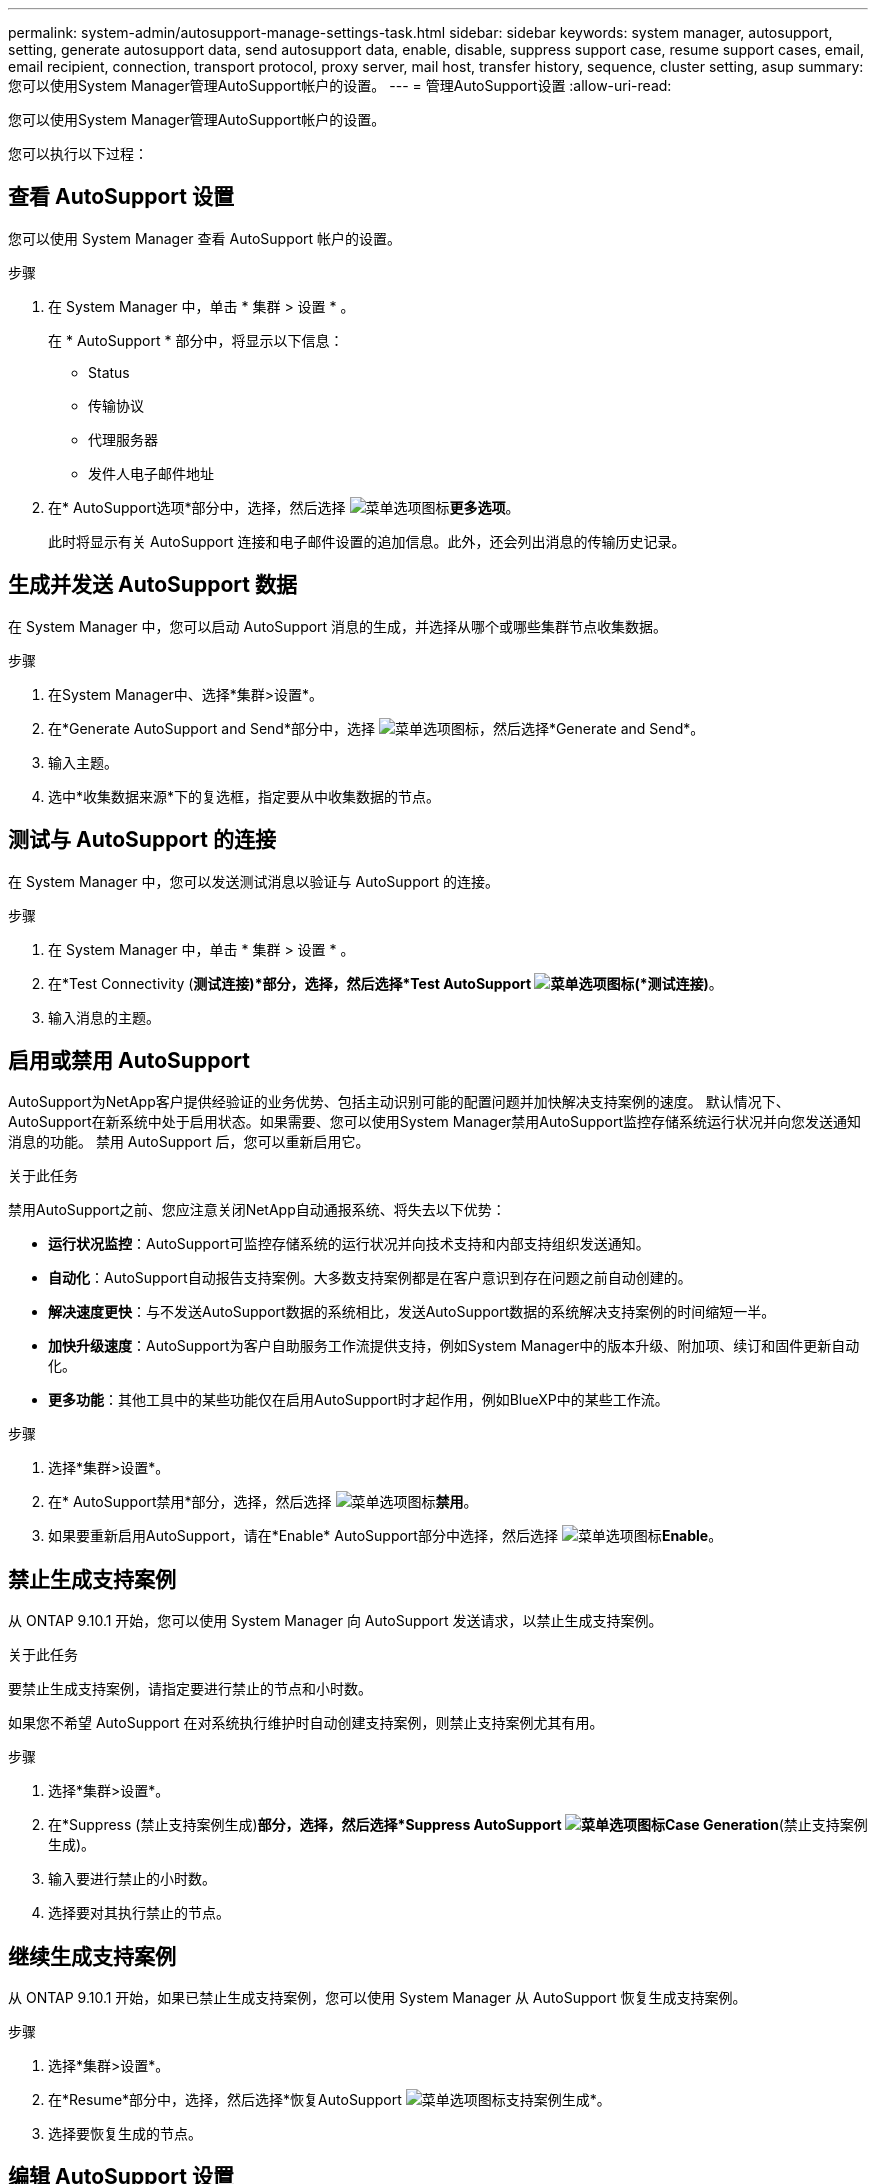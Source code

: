 ---
permalink: system-admin/autosupport-manage-settings-task.html 
sidebar: sidebar 
keywords: system manager, autosupport, setting, generate autosupport data, send autosupport data, enable, disable, suppress support case, resume support cases, email, email recipient, connection, transport protocol, proxy server, mail host, transfer history, sequence, cluster setting, asup 
summary: 您可以使用System Manager管理AutoSupport帐户的设置。 
---
= 管理AutoSupport设置
:allow-uri-read: 


[role="lead"]
您可以使用System Manager管理AutoSupport帐户的设置。

您可以执行以下过程：



== 查看 AutoSupport 设置

您可以使用 System Manager 查看 AutoSupport 帐户的设置。

.步骤
. 在 System Manager 中，单击 * 集群 > 设置 * 。
+
在 * AutoSupport * 部分中，将显示以下信息：

+
** Status
** 传输协议
** 代理服务器
** 发件人电子邮件地址


. 在* AutoSupport选项*部分中，选择，然后选择 image:../media/icon_kabob.gif["菜单选项图标"]*更多选项*。
+
此时将显示有关 AutoSupport 连接和电子邮件设置的追加信息。此外，还会列出消息的传输历史记录。





== 生成并发送 AutoSupport 数据

在 System Manager 中，您可以启动 AutoSupport 消息的生成，并选择从哪个或哪些集群节点收集数据。

.步骤
. 在System Manager中、选择*集群>设置*。
. 在*Generate AutoSupport and Send*部分中，选择 image:../media/icon_kabob.gif["菜单选项图标"]，然后选择*Generate and Send*。
. 输入主题。
. 选中*收集数据来源*下的复选框，指定要从中收集数据的节点。




== 测试与 AutoSupport 的连接

在 System Manager 中，您可以发送测试消息以验证与 AutoSupport 的连接。

.步骤
. 在 System Manager 中，单击 * 集群 > 设置 * 。
. 在*Test Connectivity (*测试连接)*部分，选择，然后选择*Test AutoSupport image:../media/icon_kabob.gif["菜单选项图标"](*测试连接)*。
. 输入消息的主题。




== 启用或禁用 AutoSupport

AutoSupport为NetApp客户提供经验证的业务优势、包括主动识别可能的配置问题并加快解决支持案例的速度。  默认情况下、AutoSupport在新系统中处于启用状态。如果需要、您可以使用System Manager禁用AutoSupport监控存储系统运行状况并向您发送通知消息的功能。  禁用 AutoSupport 后，您可以重新启用它。

.关于此任务
禁用AutoSupport之前、您应注意关闭NetApp自动通报系统、将失去以下优势：

* *运行状况监控*：AutoSupport可监控存储系统的运行状况并向技术支持和内部支持组织发送通知。
* *自动化*：AutoSupport自动报告支持案例。大多数支持案例都是在客户意识到存在问题之前自动创建的。
* *解决速度更快*：与不发送AutoSupport数据的系统相比，发送AutoSupport数据的系统解决支持案例的时间缩短一半。
* *加快升级速度*：AutoSupport为客户自助服务工作流提供支持，例如System Manager中的版本升级、附加项、续订和固件更新自动化。
* *更多功能*：其他工具中的某些功能仅在启用AutoSupport时才起作用，例如BlueXP中的某些工作流。


.步骤
. 选择*集群>设置*。
. 在* AutoSupport禁用*部分，选择，然后选择 image:../media/icon_kabob.gif["菜单选项图标"]*禁用*。
. 如果要重新启用AutoSupport，请在*Enable* AutoSupport部分中选择，然后选择 image:../media/icon_kabob.gif["菜单选项图标"]*Enable*。




== 禁止生成支持案例

从 ONTAP 9.10.1 开始，您可以使用 System Manager 向 AutoSupport 发送请求，以禁止生成支持案例。

.关于此任务
要禁止生成支持案例，请指定要进行禁止的节点和小时数。

如果您不希望 AutoSupport 在对系统执行维护时自动创建支持案例，则禁止支持案例尤其有用。

.步骤
. 选择*集群>设置*。
. 在*Suppress (禁止支持案例生成)*部分，选择，然后选择*Suppress AutoSupport image:../media/icon_kabob.gif["菜单选项图标"]Case Generation*(禁止支持案例生成)。
. 输入要进行禁止的小时数。
. 选择要对其执行禁止的节点。




== 继续生成支持案例

从 ONTAP 9.10.1 开始，如果已禁止生成支持案例，您可以使用 System Manager 从 AutoSupport 恢复生成支持案例。

.步骤
. 选择*集群>设置*。
. 在*Resume*部分中，选择，然后选择*恢复AutoSupport image:../media/icon_kabob.gif["菜单选项图标"]支持案例生成*。
. 选择要恢复生成的节点。




== 编辑 AutoSupport 设置

您可以使用 System Manager 修改 AutoSupport 帐户的连接和电子邮件设置。

.步骤
. 选择*集群>设置*。
. 在* AutoSupport选项*部分中，选择，然后选择 image:../media/icon_kabob.gif["菜单选项图标"]*更多选项*。
. 在*连接*部分或*电子邮件*部分中，选择 image:../media/icon_edit.gif["编辑图标"] 以修改任一部分的设置。

